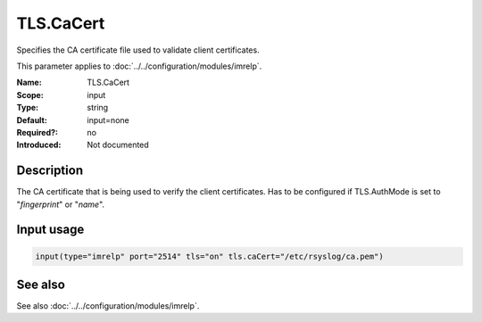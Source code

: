 .. _param-imrelp-tls-cacert:
.. _imrelp.parameter.input.tls-cacert:

TLS.CaCert
==========

.. index::
   single: imrelp; TLS.CaCert
   single: TLS.CaCert

.. summary-start

Specifies the CA certificate file used to validate client certificates.

.. summary-end

This parameter applies to :doc:`../../configuration/modules/imrelp`.

:Name: TLS.CaCert
:Scope: input
:Type: string
:Default: input=none
:Required?: no
:Introduced: Not documented

Description
-----------
The CA certificate that is being used to verify the client certificates. Has to
be configured if TLS.AuthMode is set to "*fingerprint*" or "*name*".

Input usage
-----------
.. _param-imrelp-input-tls-cacert:
.. _imrelp.parameter.input.tls-cacert-usage:

.. code-block:: rsyslog

   input(type="imrelp" port="2514" tls="on" tls.caCert="/etc/rsyslog/ca.pem")

See also
--------
See also :doc:`../../configuration/modules/imrelp`.
